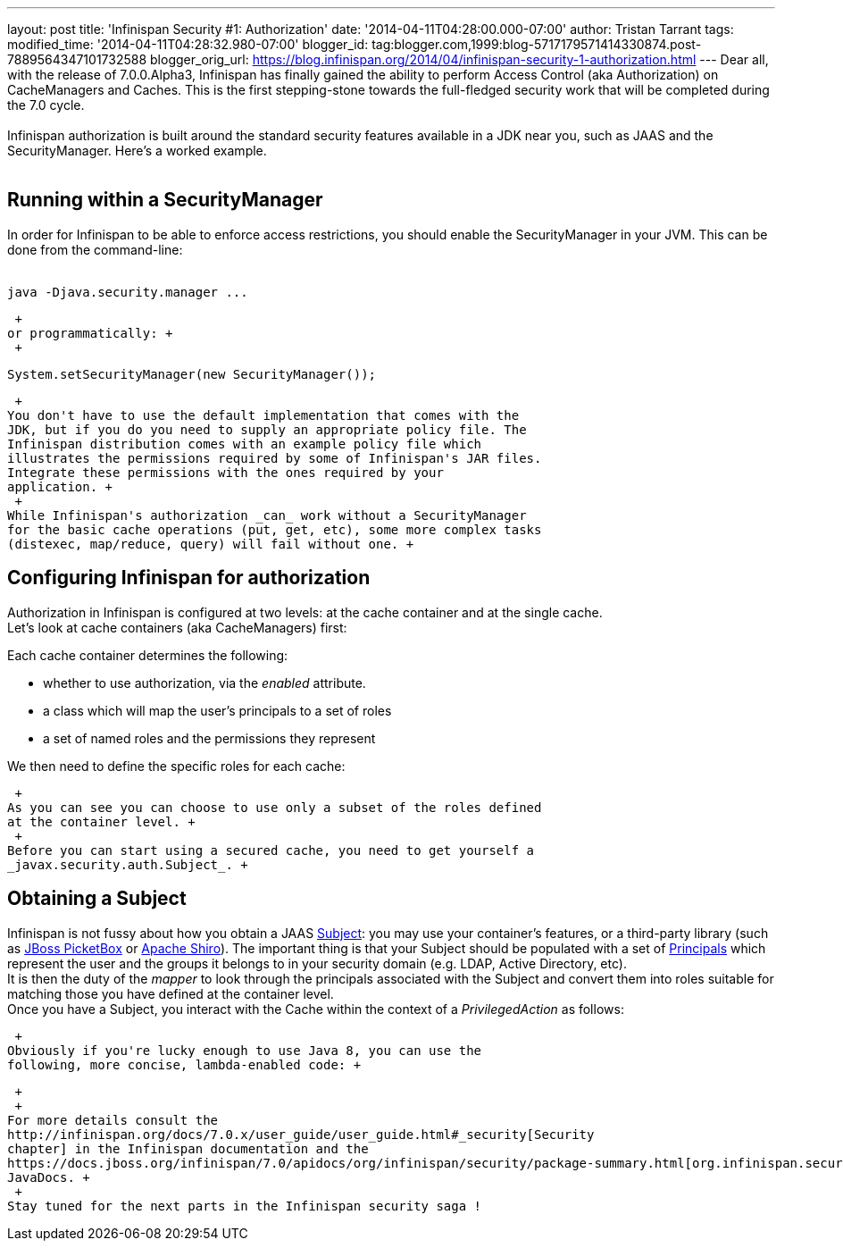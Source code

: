 ---
layout: post
title: 'Infinispan Security #1: Authorization'
date: '2014-04-11T04:28:00.000-07:00'
author: Tristan Tarrant
tags: 
modified_time: '2014-04-11T04:28:32.980-07:00'
blogger_id: tag:blogger.com,1999:blog-5717179571414330874.post-7889564347101732588
blogger_orig_url: https://blog.infinispan.org/2014/04/infinispan-security-1-authorization.html
---
Dear all, with the release of 7.0.0.Alpha3, Infinispan has finally
gained the ability to perform Access Control (aka Authorization) on
CacheManagers and Caches. This is the first stepping-stone towards the
full-fledged security work that will be completed during the 7.0
cycle. +
 +
Infinispan authorization is built around the standard security features
available in a JDK near you, such as JAAS and the SecurityManager.
Here's a worked example. +
 +

== Running within a SecurityManager

In order for Infinispan to be able to enforce access restrictions, you
should enable the SecurityManager in your JVM. This can be done from the
command-line: +
 +

....
java -Djava.security.manager ...
....

 +
or programmatically: +
 +

....
System.setSecurityManager(new SecurityManager());
....

 +
You don't have to use the default implementation that comes with the
JDK, but if you do you need to supply an appropriate policy file. The
Infinispan distribution comes with an example policy file which
illustrates the permissions required by some of Infinispan's JAR files.
Integrate these permissions with the ones required by your
application. +
 +
While Infinispan's authorization _can_ work without a SecurityManager
for the basic cache operations (put, get, etc), some more complex tasks
(distexec, map/reduce, query) will fail without one. +

== Configuring Infinispan for authorization

Authorization in Infinispan is configured at two levels: at the cache
container and at the single cache. +
Let's look at cache containers (aka CacheManagers) first: +

Each cache container determines the following: +

* whether to use authorization, via the _enabled_ attribute. 
* a class which will map the user's principals to a set of roles
* a set of named roles and the permissions they represent

We then need to define the specific roles for each cache: +

 +
As you can see you can choose to use only a subset of the roles defined
at the container level. +
 +
Before you can start using a secured cache, you need to get yourself a
_javax.security.auth.Subject_. +

== Obtaining a Subject

Infinispan is not fussy about how you obtain a JAAS
http://docs.oracle.com/javase/7/docs/api/javax/security/auth/Subject.html[Subject]:
you may use your container's features, or a third-party library (such as
https://www.jboss.org/picketbox[JBoss PicketBox] or
https://shiro.apache.org/[Apache Shiro]). The important thing is that
your Subject should be populated with a set of
http://docs.oracle.com/javase/7/docs/api/java/security/Principal.html[Principals]
which represent the user and the groups it belongs to in your security
domain (e.g. LDAP, Active Directory, etc). +
It is then the duty of the _mapper_ to look through the principals
associated with the Subject and convert them into roles suitable for
matching those you have defined at the container level. +
Once you have a Subject, you interact with the Cache within the context
of a _PrivilegedAction_ as follows: +

 +
Obviously if you're lucky enough to use Java 8, you can use the
following, more concise, lambda-enabled code: +

 +
 +
For more details consult the
http://infinispan.org/docs/7.0.x/user_guide/user_guide.html#_security[Security
chapter] in the Infinispan documentation and the
https://docs.jboss.org/infinispan/7.0/apidocs/org/infinispan/security/package-summary.html[org.infinispan.security]
JavaDocs. +
 +
Stay tuned for the next parts in the Infinispan security saga !
